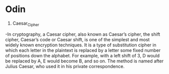 * Odin

1. Caesar_Cipher
-In cryptography, a Caesar cipher, also known as Caesar’s cipher, the shift cipher, Caesar’s code or Caesar shift, is one of the simplest and most widely known encryption techniques. It is a type of substitution cipher in which each letter in the plaintext is replaced by a letter some fixed number of positions down the alphabet. For example, with a left shift of 3, D would be replaced by A, E would become B, and so on. The method is named after Julius Caesar, who used it in his private correspondence.
